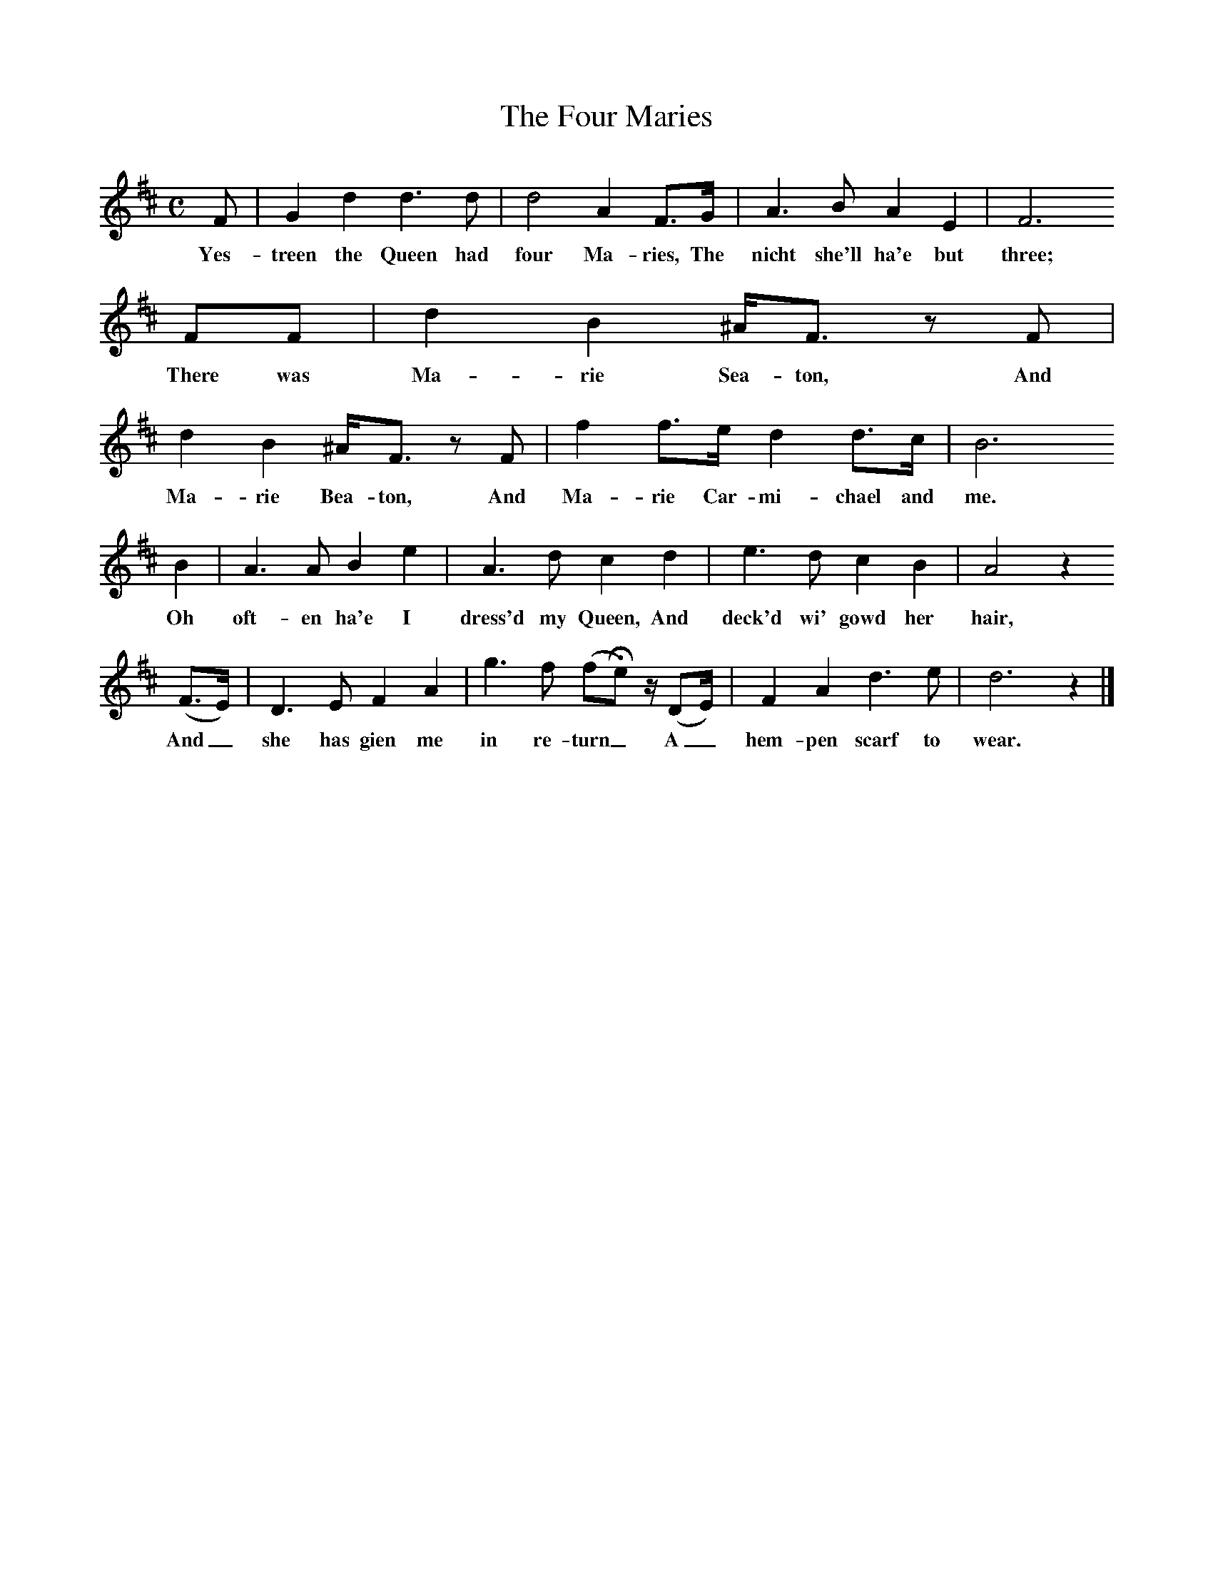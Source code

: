 %%scale 0.8
X:1
B:C Findlater and M Campbell,Scottish Songs, Lomond Books, 2004
T:The Four Maries
M:C     %Meter
L:1/8     %
K:D
F |G2 d2 d3 d |d4 A2 F3/2G/ |A3 B A2 E2 | F6
w:Yes-treen the Queen had four Ma-ries, The nicht she'll ha'e but  three; 
 FF |d2 B2 ^A/F3/2 z F |d2 B2 ^A/F3/2 z F |f2 f3/2e/ d2 d3/2c/ | B6 
w:There was Ma-rie Sea-ton, And Ma-rie Bea-ton, And Ma-rie Car-mi-chael and me.
B2 |A3 A B2 e2 |A3 d c2 d2 |e3 d c2 B2 | A4 z2 
w:Oh oft-en ha'e I dress'd my Queen, And deck'd wi' gowd her hair,
(F3/2E/) |D3 E F2 A2 |g3 f (fHe) z/ (DE/) |F2 A2 d3 e | d6 z2 |]
w:And_ she has gien me in re-turn_ A_ hem-pen scarf to wear. 